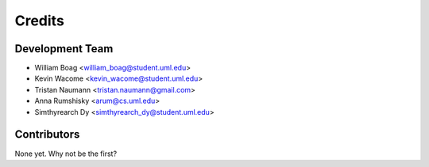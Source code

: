 =======
Credits
=======

Development Team
----------------

* William Boag <william_boag@student.uml.edu>
* Kevin Wacome <kevin_wacome@student.uml.edu>
* Tristan Naumann <tristan.naumann@gmail.com>
* Anna Rumshisky <arum@cs.uml.edu>
* Simthyrearch Dy <simthyrearch_dy@student.uml.edu>

Contributors
------------

None yet. Why not be the first?
